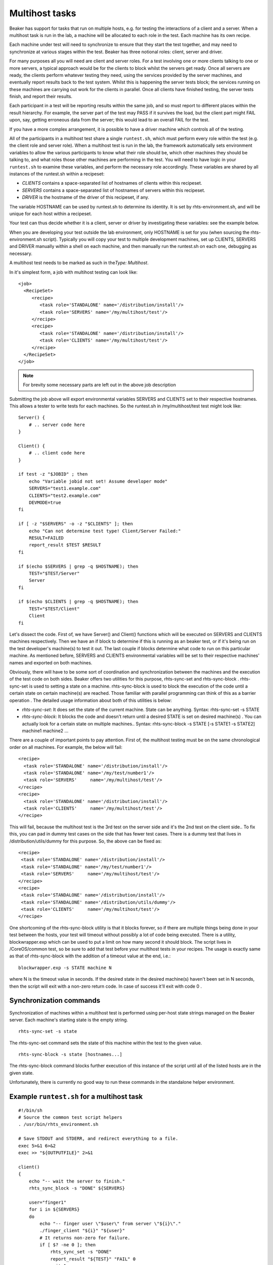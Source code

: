 Multihost tasks
===============

Beaker has support for tasks that run on multiple hosts, e.g. for testing the 
interactions of a client and a server. When a multihost task is run in the lab, 
a machine will be allocated to each role in the test. Each machine has its own 
recipe.

Each machine under test will need to synchronize to ensure that they
start the test together, and may need to synchronize at various stages
within the test. Beaker has three notional roles: client, server and
driver.

For many purposes all you will need are client and server roles. For a
test involving one or more clients talking to one or more servers, a
typical approach would be for the clients to block whilst the servers
get ready. Once all servers are ready, the clients perform whatever
testing they need, using the services provided by the server machines,
and eventually report results back to the test system. Whilst this is
happening the server tests block; the services running on these machines
are carrying out work for the clients in parallel. Once all clients have
finished testing, the server tests finish, and report their results.

Each participant in a test will be reporting results within the same
job, and so must report to different places within the result hierarchy.
For example, the server part of the test may PASS if it survives the
load, but the client part might FAIL upon, say, getting erroneous data
from the server; this would lead to an overall FAIL for the test.

If you have a more complex arrangement, it is possible to have a driver
machine which controls all of the testing.

All of the participants in a multihost test share a single
``runtest.sh``, which must perform every role within the test (e.g. the
client role and server role). When a multihost test is run in the lab,
the framework automatically sets environment variables to allow the
various participants to know what their role should be, which other
machines they should be talking to, and what roles those other machines
are performing in the test. You will need to have logic in your
``runtest.sh`` to examine these variables, and perform the necessary
role accordingly. These variables are shared by all instances of the
runtest.sh within a recipeset:

-  *CLIENTS* contains a space-separated list of hostnames of clients
   within this recipeset.

-  *SERVERS* contains a space-separated list of hostnames of servers
   within this recipeset.

-  *DRIVER* is the hostname of the driver of this recipeset, if any.

The variable HOSTNAME can be used by runtest.sh to determine its
identity. It is set by rhts-environment.sh, and will be unique for each
host within a recipeset.

Your test can thus decide whether it is a client, server or driver by
investigating these variables: see the example below.

When you are developing your test outside the lab environment, only
HOSTNAME is set for you (when sourcing the rhts-environment.sh script).
Typically you will copy your test to multiple development machines, set
up CLIENTS, SERVERS and DRIVER manually within a shell on each machine,
and then manually run the runtest.sh on each one, debugging as
necessary.

A multihost test needs to be marked as such in the\ *Type: Multihost*.

In it's simplest form, a job with multihost testing can look like::

    <job>
      <RecipeSet>
         <recipe>
            <task role='STANDALONE' name='/distribution/install'/>
            <task role='SERVERS' name='/my/multihost/test'/>
         </recipe>
         <recipe>
            <task role='STANDALONE' name='/distribution/install'/>
            <task role='CLIENTS' name='/my/multihost/test'/>
         </recipe>
      </RecipeSet>
    </job>

.. note:: For brevity some necessary parts are left out in the above job
   description

Submitting the job above will export environmental variables SERVERS and
CLIENTS set to their respective hostnames. This allows a tester to write
tests for each machines. So the runtest.sh in /my/multihost/test test
might look like::

    Server() {
        # .. server code here
    }

    Client() {
        # .. client code here
    }

    if test -z "$JOBID" ; then
        echo "Variable jobid not set! Assume developer mode" 
        SERVERS="test1.example.com"
        CLIENTS="test2.example.com"
        DEVMODE=true
    fi

    if [ -z "$SERVERS" -o -z "$CLIENTS" ]; then
        echo "Can not determine test type! Client/Server Failed:" 
        RESULT=FAILED
        report_result $TEST $RESULT
    fi

    if $(echo $SERVERS | grep -q $HOSTNAME); then
        TEST="$TEST/Server"
        Server
    fi

    if $(echo $CLIENTS | grep -q $HOSTNAME); then
        TEST="$TEST/Client"
        Client
    fi

Let's dissect the code. First of, we have Server() and Client() functions
which will be executed on SERVERS and CLIENTS machines respectively.
Then we have an if block to determine if this is running as an beaker
test, or if it's being run on the test developer's machine(s) to test it
out. The last couple if blocks determine what code to run on this
particular machine. As mentioned before, SERVERS and CLIENTS
environmental variables will be set to their respective machines' names
and exported on both machines.

Obviously, there will have to be some sort of coordination and
synchronization between the machines and the execution of the test code
on both sides. Beaker offers two utilities for this purpose,
rhts-sync-set and rhts-sync-block . rhts-sync-set is used to setting a
state on a machine. rhts-sync-block is used to block the execution of
the code until a certain state on certain machine(s) are reached. Those
familiar with parallel programming can think of this as a barrier
operation . The detailed usage information about both of this utilities
is below:

-  *rhts-sync-set*: It does set the state of the current machine. State
   can be anything. Syntax: rhts-sync-set -s STATE

-  *rhts-sync-block*: It blocks the code and doesn't return until a
   desired STATE is set on desired machine(s) . You can actually look
   for a certain state on multiple machines.. Syntax: rhts-sync-block -s
   STATE [-s STATE1 -s STATE2] machine1 machine2 ...

There are a couple of important points to pay attention. First of, the
multihost testing must be on the same chronological order on all
machines. For example, the below will fail:

::

              <recipe>
                <task role='STANDALONE' name='/distribution/install'/>
                <task role='STANDALONE' name='/my/test/number1'/>
                <task role='SERVERS'     name='/my/multihost/test'/>
              </recipe>
              <recipe>
                <task role='STANDALONE' name='/distribution/install'/>
                <task role='CLIENTS'     name='/my/multihost/test'/>
              </recipe>

This will fail, because the multihost test is the 3rd test on the server
side and it's the 2nd test on the client side.. To fix this, you can pad
in dummy test cases on the side that has fewer test cases. There is a
dummy test that lives in /distribution/utils/dummy for this purpose. So,
the above can be fixed as:

::

              <recipe>
               <task role='STANDALONE' name='/distribution/install'/>
               <task role='STANDALONE' name='/my/test/number1'/>
               <task role='SERVERS'     name='/my/multihost/test'/>
              </recipe>
              <recipe>
               <task role='STANDALONE' name='/distribution/install'/>
               <task role='STANDALONE' name='/distribution/utils/dummy'/>
               <task role='CLIENTS'     name='/my/multihost/test'/>
              </recipe>

One shortcoming of the rhts-sync-block utility is that it blocks
forever, so if there are multiple things being done in your test between
the hosts, your test will timeout without possibly a lot of code being
executed. There is a utility, blockwrapper.exp which can be used to put
a limit on how many second it should block. The script lives in
/CoreOS/common test, so be sure to add that test before your multihost
tests in your recipes. The usage is exactly same as that of
rhts-sync-block with the addition of a timeout value at the end, i.e.:

::

                        blockwrapper.exp -s STATE machine N 

where N is the timeout value in seconds. If the desired state in the
desired machine(s) haven't been set in N seconds, then the script will
exit with a non-zero return code. In case of success it'll exit with
code 0 .

Synchronization commands
------------------------

Synchronization of machines within a multihost test is performed using
per-host state strings managed on the Beaker server. Each machine's
starting state is the empty string.

::

    rhts-sync-set -s state 

The rhts-sync-set command sets the state of this machine within the test
to the given value.

::

    rhts-sync-block -s state [hostnames...] 

The rhts-sync-block command blocks further execution of this instance of
the script until all of the listed hosts are in the given state.

Unfortunately, there is currently no good way to run these commands in
the standalone helper environment.

Example ``runtest.sh`` for a multihost task
-------------------------------------------

::

    #!/bin/sh
    # Source the common test script helpers
    . /usr/bin/rhts_environment.sh

    # Save STDOUT and STDERR, and redirect everything to a file.
    exec 5>&1 6>&2
    exec >> "${OUTPUTFILE}" 2>&1

    client()
    {
        echo "-- wait the server to finish."
        rhts_sync_block -s "DONE" ${SERVERS}

        user="finger1"
        for i in ${SERVERS}
        do
            echo "-- finger user \"$user\" from server \"${i}\"."
            ./finger_client "${i}" "${user}"
            # It returns non-zero for failure.
            if [ $? -ne 0 ]; then
                rhts_sync_set -s "DONE"
                report_result "${TEST}" "FAIL" 0
                exit 1
            fi
        done

        echo "-- client finishes."
        rhts_sync_set -s "DONE"
        result="PASS"
    }

    server()
    {
        # Start server and check it is up and running.
        /sbin/chkconfig finger on && sleep 5
        if ! netstat -a | grep "finger" ; then
            rhts_sync_set -s "DONE"
            report_result "${TEST}" "FAIL" 0
            exit 1
        fi
        useradd finger1
        echo "-- server finishes."
        rhts_sync_set -s "DONE"
        rhts_sync_block -s "DONE" ${CLIENTS}
        result="PASS"
    }

    # ---------- Start Test -------------
    result="FAIL"
    if echo "${CLIENTS}" | grep "${HOSTNAME}" >/dev/null; then
        echo "-- run finger test as client."
        TEST=${TEST}/client
        client
    fi
    if echo "${SERVERS}" | grep "${HOSTNAME}" >/dev/null; then
        echo "-- run finger test as server."
        TEST=${TEST}/server
        server
    fi
    echo "--- end of runtest.sh."
    report_result "${TEST}" "${result}" 0
    exit 0

Tuning up multihost tests
-------------------------

Multihost tests can be easily tuned up outside Beaker using following
code snippet based on $JOBID variable (which is set when running in
Beaker environment). Just log in to two machines (let's say:
client.example.com and server.example.com) and add following lines at
the beginning of your runtest.sh script.

::

    # decide if we're running on RHTS or in developer mode
    if test -z $JOBID ; then
            echo "Variable JOBID not set, assuming developer mode"
            CLIENTS="client.example.com"
            SERVERS="server.example.com"
    else
            echo "Variable JOBID set, we're running on RHTS"
    fi
    echo "Clients: $CLIENTS"
    echo "Servers: $SERVERS"

Then you just run the script on both client and server. When scripts
reach one of the synchronization commands (rhts-sync-set or
rhts-sync-block) you will be asked for supplying actual state of the
client/server by keyboard (usually just confirm readiness by hitting
Enter). That's it! :-)
